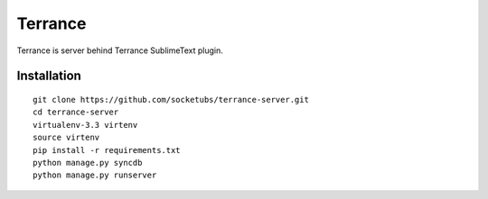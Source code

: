 Terrance
========

.. image:: https://magnum.travis-ci.com/socketubs/terrance-server.png?token=8Rz7PXRsaTFUz7F3LJzS&branch=master  
    :target: https://magnum.travis-ci.com/socketubs/terrance-server

Terrance is server behind Terrance SublimeText plugin.


Installation
~~~~~~~~~~~~

::

    git clone https://github.com/socketubs/terrance-server.git
    cd terrance-server
    virtualenv-3.3 virtenv
    source virtenv
    pip install -r requirements.txt
    python manage.py syncdb
    python manage.py runserver
